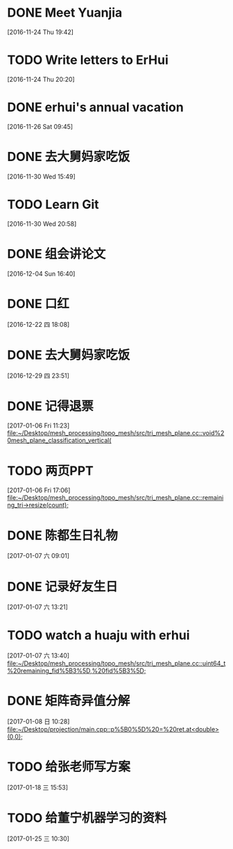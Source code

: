 * DONE Meet Yuanjia
  DEADLINE: <2016-11-25 Fri 11:45>
  :LOGBOOK:
  CLOCK: [2016-11-24 Thu 19:42]--[2016-11-24 Thu 19:43] =>  0:01
  :END:
[2016-11-24 Thu 19:42]
* TODO Write letters to ErHui
  DEADLINE: <2016-12-01 Thu 12:00>
  :LOGBOOK:
  CLOCK: [2016-11-24 Thu 20:20]--[2016-11-24 Thu 20:21] =>  0:01
  :END:
[2016-11-24 Thu 20:20]
* DONE erhui's annual vacation
  DEADLINE: <2016-11-30 Wed 12:00>
  :LOGBOOK:
  CLOCK: [2016-11-25 Fri 19:22]--[2016-11-25 Fri 19:23] =>  0:01
  :END::
[2016-11-25 Fri 19:22]
* CANCELLED Date with Yali                                        :CANCELLED:
  DEADLINE: <2016-12-04 Sun 12:00>
  - State "CANCELLED"  from "TODO"       [2016-12-01 Thu 16:10] \\
    日了狗了
  :LOGBOOK:
  CLOCK: [2016-11-26 Sat 09:45]--[2016-11-26 Sat 09:46] =>  0:01
  :END:
[2016-11-26 Sat 09:45]
* DONE 去大舅妈家吃饭
  DEADLINE: <2016-12-04 Sun>
[2016-11-30 Wed 15:49]
* TODO Learn Git 
  DEADLINE: <2016-12-01 Thu>
[2016-11-30 Wed 20:58]
* DONE 组会讲论文
  DEADLINE: <2016-12-16 Fri 15:20>
  :LOGBOOK:
  CLOCK: [2016-12-04 Sun 16:40]--[2016-12-04 Sun 16:41] =>  0:01
  :END:
[2016-12-04 Sun 16:40]
* DONE 口红
  DEADLINE: <2016-12-17 Sat 12:00>
  :LOGBOOK:
  CLOCK: [2016-12-13 Tue 09:28]--[2016-12-13 Tue 09:29] =>  0:01
  :END::
[2016-12-13 Tue 09:28]
* DONE 买票
  DEADLINE: <2016-12-18 Sun>
[2016-12-15 Thu 17:45]
* DONE wechat with Mr sun
  DEADLINE: <2016-12-24 六 13:00>
  :LOGBOOK:
  CLOCK: [2016-12-22 四 18:08]--[2016-12-22 四 18:09] =>  0:01
  :END:
[2016-12-22 四 18:08]
* DONE 去大舅妈家吃饭
  DEADLINE: <2017-01-01 10:00>
[2016-12-29 四 23:51]
* DONE 记得退票
  DEADLINE: <2017-01-09 Mon 12:00>
  :LOGBOOK:
  CLOCK: [2017-01-06 Fri 11:23]--[2017-01-06 Fri 11:24] =>  0:01
  :END:
[2017-01-06 Fri 11:23]
[[file:~/Desktop/mesh_processing/topo_mesh/src/tri_mesh_plane.cc::void%20mesh_plane_classification_vertical(]]
* TODO 两页PPT 
  DEADLINE: <2017-01-13 Fri 12:00>
  :LOGBOOK:
  CLOCK: [2017-01-06 Fri 17:06]--[2017-01-06 Fri 17:07] =>  0:01
  :END:
[2017-01-06 Fri 17:06]
[[file:~/Desktop/mesh_processing/topo_mesh/src/tri_mesh_plane.cc::remaining_tri->resize(count);]]
* DONE 陈都生日礼物
  DEADLINE: <2017-01-07 Sat 22:00>
  :LOGBOOK:
  CLOCK: [2017-01-07 六 09:01]--[2017-01-07 六 09:02] =>  0:01
  :END:
[2017-01-07 六 09:01]
* DONE 记录好友生日
  DEADLINE: <2017-01-07 Sat 22:00>
  :LOGBOOK:
  CLOCK: [2017-01-07 六 13:21]--[2017-01-07 六 13:22] =>  0:01
  :END:
[2017-01-07 六 13:21]
* TODO watch a huaju with erhui 
  DEADLINE: <2017-02-16 四 12:00>
  :LOGBOOK:
  CLOCK: [2017-01-07 六 13:40]--[2017-01-07 六 13:41] =>  0:01
  :END:
[2017-01-07 六 13:40]
[[file:~/Desktop/mesh_processing/topo_mesh/src/tri_mesh_plane.cc::uint64_t%20remaining_fid%5B3%5D,%20fid%5B3%5D;]]
* DONE 矩阵奇异值分解
  DEADLINE: <2017-01-08 Sun 22:00>
  :LOGBOOK:
  CLOCK: [2017-01-08 日 10:28]--[2017-01-08 日 10:29] =>  0:01
  :END:
[2017-01-08 日 10:28]
[[file:~/Desktop/projection/main.cpp::p%5B0%5D%20=%20ret.at<double>(0,0);]]
* TODO 给张老师写方案 
  DEADLINE: <2017-01-27 五>
  :LOGBOOK:
  CLOCK: [2017-01-18 三 15:53]--[2017-01-18 三 15:54] =>  0:01
  :END:
[2017-01-18 三 15:53]
* TODO 给董宁机器学习的资料 
  DEADLINE: <2017-02-04 六>
[2017-01-25 三 10:30]
